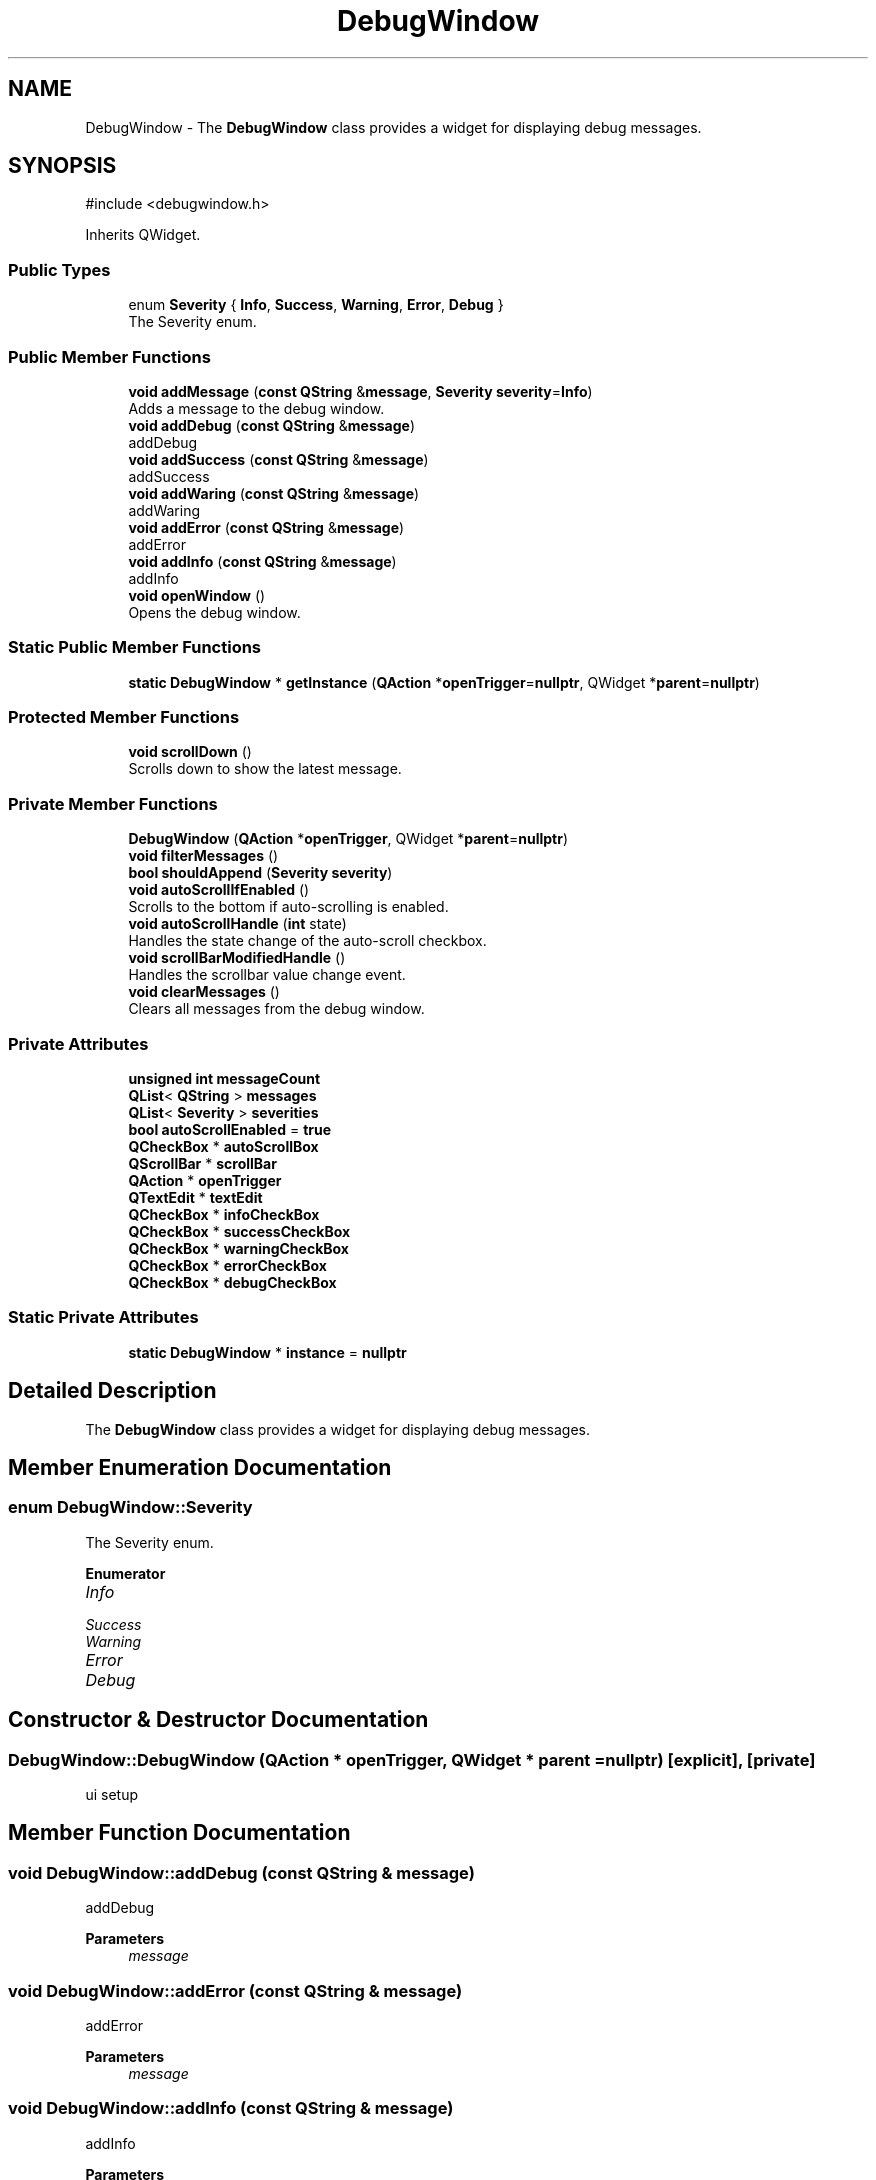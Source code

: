 .TH "DebugWindow" 3 "VHDL simulator" \" -*- nroff -*-
.ad l
.nh
.SH NAME
DebugWindow \- The \fBDebugWindow\fP class provides a widget for displaying debug messages\&.  

.SH SYNOPSIS
.br
.PP
.PP
\fR#include <debugwindow\&.h>\fP
.PP
Inherits QWidget\&.
.SS "Public Types"

.in +1c
.ti -1c
.RI "enum \fBSeverity\fP { \fBInfo\fP, \fBSuccess\fP, \fBWarning\fP, \fBError\fP, \fBDebug\fP }"
.br
.RI "The Severity enum\&. "
.in -1c
.SS "Public Member Functions"

.in +1c
.ti -1c
.RI "\fBvoid\fP \fBaddMessage\fP (\fBconst\fP \fBQString\fP &\fBmessage\fP, \fBSeverity\fP \fBseverity\fP=\fBInfo\fP)"
.br
.RI "Adds a message to the debug window\&. "
.ti -1c
.RI "\fBvoid\fP \fBaddDebug\fP (\fBconst\fP \fBQString\fP &\fBmessage\fP)"
.br
.RI "addDebug "
.ti -1c
.RI "\fBvoid\fP \fBaddSuccess\fP (\fBconst\fP \fBQString\fP &\fBmessage\fP)"
.br
.RI "addSuccess "
.ti -1c
.RI "\fBvoid\fP \fBaddWaring\fP (\fBconst\fP \fBQString\fP &\fBmessage\fP)"
.br
.RI "addWaring "
.ti -1c
.RI "\fBvoid\fP \fBaddError\fP (\fBconst\fP \fBQString\fP &\fBmessage\fP)"
.br
.RI "addError "
.ti -1c
.RI "\fBvoid\fP \fBaddInfo\fP (\fBconst\fP \fBQString\fP &\fBmessage\fP)"
.br
.RI "addInfo "
.ti -1c
.RI "\fBvoid\fP \fBopenWindow\fP ()"
.br
.RI "Opens the debug window\&. "
.in -1c
.SS "Static Public Member Functions"

.in +1c
.ti -1c
.RI "\fBstatic\fP \fBDebugWindow\fP * \fBgetInstance\fP (\fBQAction\fP *\fBopenTrigger\fP=\fBnullptr\fP, QWidget *\fBparent\fP=\fBnullptr\fP)"
.br
.in -1c
.SS "Protected Member Functions"

.in +1c
.ti -1c
.RI "\fBvoid\fP \fBscrollDown\fP ()"
.br
.RI "Scrolls down to show the latest message\&. "
.in -1c
.SS "Private Member Functions"

.in +1c
.ti -1c
.RI "\fBDebugWindow\fP (\fBQAction\fP *\fBopenTrigger\fP, QWidget *\fBparent\fP=\fBnullptr\fP)"
.br
.ti -1c
.RI "\fBvoid\fP \fBfilterMessages\fP ()"
.br
.ti -1c
.RI "\fBbool\fP \fBshouldAppend\fP (\fBSeverity\fP \fBseverity\fP)"
.br
.ti -1c
.RI "\fBvoid\fP \fBautoScrollIfEnabled\fP ()"
.br
.RI "Scrolls to the bottom if auto-scrolling is enabled\&. "
.ti -1c
.RI "\fBvoid\fP \fBautoScrollHandle\fP (\fBint\fP state)"
.br
.RI "Handles the state change of the auto-scroll checkbox\&. "
.ti -1c
.RI "\fBvoid\fP \fBscrollBarModifiedHandle\fP ()"
.br
.RI "Handles the scrollbar value change event\&. "
.ti -1c
.RI "\fBvoid\fP \fBclearMessages\fP ()"
.br
.RI "Clears all messages from the debug window\&. "
.in -1c
.SS "Private Attributes"

.in +1c
.ti -1c
.RI "\fBunsigned\fP \fBint\fP \fBmessageCount\fP"
.br
.ti -1c
.RI "\fBQList\fP< \fBQString\fP > \fBmessages\fP"
.br
.ti -1c
.RI "\fBQList\fP< \fBSeverity\fP > \fBseverities\fP"
.br
.ti -1c
.RI "\fBbool\fP \fBautoScrollEnabled\fP = \fBtrue\fP"
.br
.ti -1c
.RI "\fBQCheckBox\fP * \fBautoScrollBox\fP"
.br
.ti -1c
.RI "\fBQScrollBar\fP * \fBscrollBar\fP"
.br
.ti -1c
.RI "\fBQAction\fP * \fBopenTrigger\fP"
.br
.ti -1c
.RI "\fBQTextEdit\fP * \fBtextEdit\fP"
.br
.ti -1c
.RI "\fBQCheckBox\fP * \fBinfoCheckBox\fP"
.br
.ti -1c
.RI "\fBQCheckBox\fP * \fBsuccessCheckBox\fP"
.br
.ti -1c
.RI "\fBQCheckBox\fP * \fBwarningCheckBox\fP"
.br
.ti -1c
.RI "\fBQCheckBox\fP * \fBerrorCheckBox\fP"
.br
.ti -1c
.RI "\fBQCheckBox\fP * \fBdebugCheckBox\fP"
.br
.in -1c
.SS "Static Private Attributes"

.in +1c
.ti -1c
.RI "\fBstatic\fP \fBDebugWindow\fP * \fBinstance\fP = \fBnullptr\fP"
.br
.in -1c
.SH "Detailed Description"
.PP 
The \fBDebugWindow\fP class provides a widget for displaying debug messages\&. 
.SH "Member Enumeration Documentation"
.PP 
.SS "\fBenum\fP \fBDebugWindow::Severity\fP"

.PP
The Severity enum\&. 
.PP
\fBEnumerator\fP
.in +1c
.TP
\fB\fIInfo \fP\fP
.TP
\fB\fISuccess \fP\fP
.TP
\fB\fIWarning \fP\fP
.TP
\fB\fIError \fP\fP
.TP
\fB\fIDebug \fP\fP
.SH "Constructor & Destructor Documentation"
.PP 
.SS "DebugWindow::DebugWindow (\fBQAction\fP * openTrigger, QWidget * parent = \fR\fBnullptr\fP\fP)\fR [explicit]\fP, \fR [private]\fP"
ui setup
.SH "Member Function Documentation"
.PP 
.SS "\fBvoid\fP DebugWindow::addDebug (\fBconst\fP \fBQString\fP & message)"

.PP
addDebug 
.PP
\fBParameters\fP
.RS 4
\fImessage\fP 
.RE
.PP

.SS "\fBvoid\fP DebugWindow::addError (\fBconst\fP \fBQString\fP & message)"

.PP
addError 
.PP
\fBParameters\fP
.RS 4
\fImessage\fP 
.RE
.PP

.SS "\fBvoid\fP DebugWindow::addInfo (\fBconst\fP \fBQString\fP & message)"

.PP
addInfo 
.PP
\fBParameters\fP
.RS 4
\fImessage\fP 
.RE
.PP

.SS "\fBvoid\fP DebugWindow::addMessage (\fBconst\fP \fBQString\fP & message, \fBSeverity\fP severity = \fR\fBInfo\fP\fP)"

.PP
Adds a message to the debug window\&. 
.PP
\fBParameters\fP
.RS 4
\fImessage\fP The debug message to be added\&. 
.br
\fIseverity\fP The severity of the message\&. 
.RE
.PP

.SS "\fBvoid\fP DebugWindow::addSuccess (\fBconst\fP \fBQString\fP & message)"

.PP
addSuccess 
.PP
\fBParameters\fP
.RS 4
\fImessage\fP 
.RE
.PP

.SS "\fBvoid\fP DebugWindow::addWaring (\fBconst\fP \fBQString\fP & message)"

.PP
addWaring 
.PP
\fBParameters\fP
.RS 4
\fImessage\fP 
.RE
.PP

.SS "\fBvoid\fP DebugWindow::autoScrollHandle (\fBint\fP state)\fR [private]\fP"

.PP
Handles the state change of the auto-scroll checkbox\&. 
.PP
\fBParameters\fP
.RS 4
\fIstate\fP The new state of the checkbox\&. 
.RE
.PP

.SS "\fBvoid\fP DebugWindow::autoScrollIfEnabled ()\fR [private]\fP"

.PP
Scrolls to the bottom if auto-scrolling is enabled\&. 
.SS "\fBvoid\fP DebugWindow::clearMessages ()\fR [private]\fP"

.PP
Clears all messages from the debug window\&. 
.SS "\fBvoid\fP DebugWindow::filterMessages ()\fR [private]\fP"

.SS "\fBDebugWindow\fP * DebugWindow::getInstance (\fBQAction\fP * openTrigger = \fR\fBnullptr\fP\fP, QWidget * parent = \fR\fBnullptr\fP\fP)\fR [static]\fP"

.SS "\fBvoid\fP DebugWindow::openWindow ()"

.PP
Opens the debug window\&. 
.SS "\fBvoid\fP DebugWindow::scrollBarModifiedHandle ()\fR [private]\fP"

.PP
Handles the scrollbar value change event\&. 
.SS "\fBvoid\fP DebugWindow::scrollDown ()\fR [protected]\fP"

.PP
Scrolls down to show the latest message\&. 
.SS "\fBbool\fP DebugWindow::shouldAppend (\fBSeverity\fP severity)\fR [private]\fP"

.SH "Member Data Documentation"
.PP 
.SS "\fBQCheckBox\fP* DebugWindow::autoScrollBox\fR [private]\fP"
Checkbox for enabling/disabling auto-scrolling\&. 
.SS "\fBbool\fP DebugWindow::autoScrollEnabled = \fBtrue\fP\fR [private]\fP"
Flag indicating whether auto-scrolling is enabled\&. 
.SS "\fBQCheckBox\fP* DebugWindow::debugCheckBox\fR [private]\fP"

.SS "\fBQCheckBox\fP* DebugWindow::errorCheckBox\fR [private]\fP"

.SS "\fBQCheckBox\fP* DebugWindow::infoCheckBox\fR [private]\fP"

.SS "\fBDebugWindow\fP * DebugWindow::instance = \fBnullptr\fP\fR [static]\fP, \fR [private]\fP"

.SS "\fBunsigned\fP \fBint\fP DebugWindow::messageCount\fR [private]\fP"
The number of messages currently displayed\&. 
.SS "\fBQList\fP<\fBQString\fP> DebugWindow::messages\fR [private]\fP"

.SS "\fBQAction\fP* DebugWindow::openTrigger\fR [private]\fP"
The QAction that triggers opening the debug window\&. 
.SS "\fBQScrollBar\fP* DebugWindow::scrollBar\fR [private]\fP"
Scrollbar for the QTextEdit widget\&. 
.SS "\fBQList\fP<\fBSeverity\fP> DebugWindow::severities\fR [private]\fP"

.SS "\fBQCheckBox\fP* DebugWindow::successCheckBox\fR [private]\fP"

.SS "\fBQTextEdit\fP* DebugWindow::textEdit\fR [private]\fP"
The QTextEdit widget for displaying debug messages\&. 
.SS "\fBQCheckBox\fP* DebugWindow::warningCheckBox\fR [private]\fP"


.SH "Author"
.PP 
Generated automatically by Doxygen for VHDL simulator from the source code\&.
